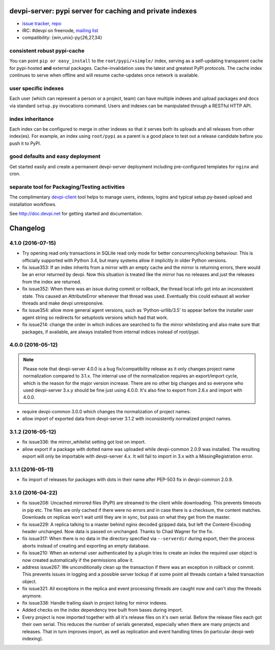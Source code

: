 devpi-server: pypi server for caching and private indexes
=============================================================================

* `issue tracker <https://bitbucket.org/hpk42/devpi/issues>`_, `repo
  <https://bitbucket.org/hpk42/devpi>`_

* IRC: #devpi on freenode, `mailing list
  <https://groups.google.com/d/forum/devpi-dev>`_ 

* compatibility: {win,unix}-py{26,27,34}

consistent robust pypi-cache
----------------------------------------

You can point ``pip or easy_install`` to the ``root/pypi/+simple/``
index, serving as a self-updating transparent cache for pypi-hosted
**and** external packages.  Cache-invalidation uses the latest and
greatest PyPI protocols.  The cache index continues to serve when
offline and will resume cache-updates once network is available.

user specific indexes
---------------------

Each user (which can represent a person or a project, team) can have
multiple indexes and upload packages and docs via standard ``setup.py``
invocations command.  Users and indexes can be manipulated through a
RESTful HTTP API.

index inheritance
--------------------------

Each index can be configured to merge in other indexes so that it serves
both its uploads and all releases from other index(es).  For example, an
index using ``root/pypi`` as a parent is a good place to test out a
release candidate before you push it to PyPI.

good defaults and easy deployment
---------------------------------------

Get started easily and create a permanent devpi-server deployment
including pre-configured templates for ``nginx`` and cron. 

separate tool for Packaging/Testing activities
-------------------------------------------------------

The complimentary `devpi-client <http://pypi.python.org/devpi-client>`_ tool
helps to manage users, indexes, logins and typical setup.py-based upload and
installation workflows.

See http://doc.devpi.net for getting started and documentation.



Changelog
=========

4.1.0 (2016-07-15)
------------------

- Try opening read only transactions in SQLite read only mode for better
  concurrency/locking behaviour. This is officially supported with Python 3.4,
  but many systems allow it implicitly in older Python versions.

- fix issue353: If an index inherits from a mirror with an empty cache and the
  mirror is returning errors, there would be an error returned by devpi. Now
  this situation is treated like the mirror has no releases and just the
  releases from the index are returned.

- fix issue352: When there was an issue during commit or rollback, the thread
  local info got into an inconsistent state. This caused an AttributeError
  whenever that thread was used. Eventually this could exhaust all worker
  threads and make devpi unresponsive.

- fix issue354: allow more general agent versions, such as 'Python-urllib/3.5'
  to appear before the installer user agent string so redirects for setuptools
  versions which had that work.

- fix issue214: change the order in which indices are searched to fix the
  mirror whitelisting and also make sure that packages, if available,
  are always installed from internal indices instead of root/pypi.


4.0.0 (2016-05-12)
------------------

.. note::

  Please note that devpi-server 4.0.0 is a bug fix/compatibility release as it
  only changes project name normalization compared to 3.1.x. The internal use
  of the normalization requires an export/import cycle, which is the reason for
  the major version increase. There are no other big changes and so everyone
  who used devpi-server 3.x.y should be fine just using 4.0.0. It's also fine
  to export from 2.6.x and import with 4.0.0.

- require devpi-common 3.0.0 which changes the normalization of project names.

- allow import of exported data from devpi-server 3.1.2 with inconsistently
  normalized project names.


3.1.2 (2016-05-12)
------------------

- fix issue336: the mirror_whitelist setting got lost on import.

- allow export if a package with dotted name was uploaded while
  devpi-common 2.0.9 was installed. The resulting export will only be
  importable with devpi-server 4.x. It will fail to import in 3.x with a
  MissingRegistration error.


3.1.1 (2016-05-11)
------------------

- fix import of releases for packages with dots in their name after PEP-503
  fix in devpi-common 2.0.9.


3.1.0 (2016-04-22)
------------------

- fix issue208: Uncached mirrored files (PyPI) are streamed to the client while
  downloading. This prevents timeouts in pip etc. The files are only cached if
  there were no errors and in case there is a checksum, the content matches.
  Downloads on replicas won't wait until they are in sync, but pass on what
  they get from the master.

- fix issue229: A replica talking to a master behind nginx decoded gzipped
  data, but left the Content-Encoding header unchanged. Now data is passed on
  unchanged.
  Thanks to Chad Wagner for the fix.

- fix issue317: When there is no data in the directory specified via
  ``--serverdir`` during export, then the process aborts instead of creating
  and exporting an empty database.

- fix issue210: When an external user authenticated by a plugin tries to create
  an index the required user object is now created automatically if the
  permissions allow it.

- address issue267: We unconditionally clean up the transaction if there was an
  exception in rollback or commit. This prevents issues in logging and a
  possible server lockup if at some point all threads contain a failed
  transaction object.

- fix issue321: All exceptions in the replica and event processing threads are
  caught now and can't stop the threads anymore.

- fix issue338: Handle trailing slash in project listing for mirror indexes.

- Added checks on the index dependency tree built from bases during import.

- Every project is now imported together with all it's release files on it's
  own serial. Before the release files each got their own serial. This reduces
  the number of serials generated, especially when there are many projects and
  releases. That in turn improves import, as well as replication and event
  handling times (in particular devpi-web indexing).



